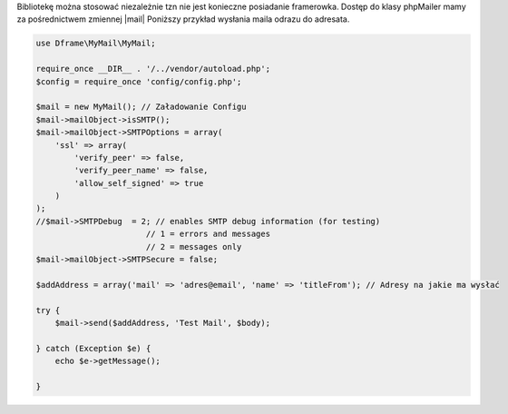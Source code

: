 Bibliotekę można stosować niezależnie tzn nie jest konieczne posiadanie framerowka. Dostęp do klasy phpMailer mamy za pośrednictwem zmiennej |mail| Poniższy przykład wysłania maila odrazu do adresata.

.. code-block:: php

 use Dframe\MyMail\MyMail;
 
 require_once __DIR__ . '/../vendor/autoload.php';
 $config = require_once 'config/config.php'; 
 
 $mail = new MyMail(); // Załadowanie Configu
 $mail->mailObject->isSMTP();
 $mail->mailObject->SMTPOptions = array(
     'ssl' => array(
         'verify_peer' => false,
         'verify_peer_name' => false,
         'allow_self_signed' => true
     )
 );
 //$mail->SMTPDebug  = 2; // enables SMTP debug information (for testing)
                        // 1 = errors and messages
                        // 2 = messages only
 $mail->mailObject->SMTPSecure = false;
 
 $addAddress = array('mail' => 'adres@email', 'name' => 'titleFrom'); // Adresy na jakie ma wysłać
 
 try {
     $mail->send($addAddress, 'Test Mail', $body);
 
 } catch (Exception $e) {
     echo $e->getMessage();
     
 }

.. |mail| cCode:: $mail->mailObject 
